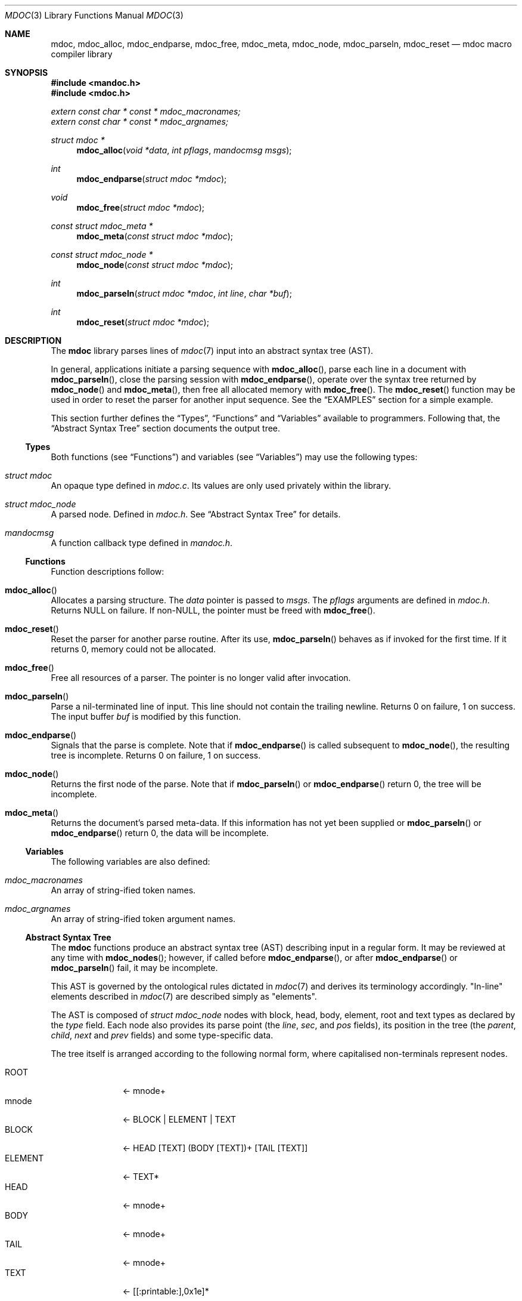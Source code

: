 .\"	$Id: mdoc.3,v 1.8 2010/06/06 20:30:08 schwarze Exp $
.\"
.\" Copyright (c) 2009-2010 Kristaps Dzonsons <kristaps@bsd.lv>
.\"
.\" Permission to use, copy, modify, and distribute this software for any
.\" purpose with or without fee is hereby granted, provided that the above
.\" copyright notice and this permission notice appear in all copies.
.\"
.\" THE SOFTWARE IS PROVIDED "AS IS" AND THE AUTHOR DISCLAIMS ALL WARRANTIES
.\" WITH REGARD TO THIS SOFTWARE INCLUDING ALL IMPLIED WARRANTIES OF
.\" MERCHANTABILITY AND FITNESS. IN NO EVENT SHALL THE AUTHOR BE LIABLE FOR
.\" ANY SPECIAL, DIRECT, INDIRECT, OR CONSEQUENTIAL DAMAGES OR ANY DAMAGES
.\" WHATSOEVER RESULTING FROM LOSS OF USE, DATA OR PROFITS, WHETHER IN AN
.\" ACTION OF CONTRACT, NEGLIGENCE OR OTHER TORTIOUS ACTION, ARISING OUT OF
.\" OR IN CONNECTION WITH THE USE OR PERFORMANCE OF THIS SOFTWARE.
.\"
.Dd $Mdocdate: June 6 2010 $
.Dt MDOC 3
.Os
.Sh NAME
.Nm mdoc ,
.Nm mdoc_alloc ,
.Nm mdoc_endparse ,
.Nm mdoc_free ,
.Nm mdoc_meta ,
.Nm mdoc_node ,
.Nm mdoc_parseln ,
.Nm mdoc_reset
.Nd mdoc macro compiler library
.Sh SYNOPSIS
.In mandoc.h
.In mdoc.h
.Vt extern const char * const * mdoc_macronames;
.Vt extern const char * const * mdoc_argnames;
.Ft "struct mdoc *"
.Fn mdoc_alloc "void *data" "int pflags" "mandocmsg msgs"
.Ft int
.Fn mdoc_endparse "struct mdoc *mdoc"
.Ft void
.Fn mdoc_free "struct mdoc *mdoc"
.Ft "const struct mdoc_meta *"
.Fn mdoc_meta "const struct mdoc *mdoc"
.Ft "const struct mdoc_node *"
.Fn mdoc_node "const struct mdoc *mdoc"
.Ft int
.Fn mdoc_parseln "struct mdoc *mdoc" "int line" "char *buf"
.Ft int
.Fn mdoc_reset "struct mdoc *mdoc"
.Sh DESCRIPTION
The
.Nm mdoc
library parses lines of
.Xr mdoc 7
input
into an abstract syntax tree (AST).
.Pp
In general, applications initiate a parsing sequence with
.Fn mdoc_alloc ,
parse each line in a document with
.Fn mdoc_parseln ,
close the parsing session with
.Fn mdoc_endparse ,
operate over the syntax tree returned by
.Fn mdoc_node
and
.Fn mdoc_meta ,
then free all allocated memory with
.Fn mdoc_free .
The
.Fn mdoc_reset
function may be used in order to reset the parser for another input
sequence.
See the
.Sx EXAMPLES
section for a simple example.
.Pp
This section further defines the
.Sx Types ,
.Sx Functions
and
.Sx Variables
available to programmers.
Following that, the
.Sx Abstract Syntax Tree
section documents the output tree.
.Ss Types
Both functions (see
.Sx Functions )
and variables (see
.Sx Variables )
may use the following types:
.Bl -ohang
.It Vt struct mdoc
An opaque type defined in
.Pa mdoc.c .
Its values are only used privately within the library.
.It Vt struct mdoc_node
A parsed node.
Defined in
.Pa mdoc.h .
See
.Sx Abstract Syntax Tree
for details.
.It Vt mandocmsg
A function callback type defined in
.Pa mandoc.h .
.El
.Ss Functions
Function descriptions follow:
.Bl -ohang
.It Fn mdoc_alloc
Allocates a parsing structure.
The
.Fa data
pointer is passed to
.Fa msgs .
The
.Fa pflags
arguments are defined in
.Pa mdoc.h .
Returns NULL on failure.
If non-NULL, the pointer must be freed with
.Fn mdoc_free .
.It Fn mdoc_reset
Reset the parser for another parse routine.
After its use,
.Fn mdoc_parseln
behaves as if invoked for the first time.
If it returns 0, memory could not be allocated.
.It Fn mdoc_free
Free all resources of a parser.
The pointer is no longer valid after invocation.
.It Fn mdoc_parseln
Parse a nil-terminated line of input.
This line should not contain the trailing newline.
Returns 0 on failure, 1 on success.
The input buffer
.Fa buf
is modified by this function.
.It Fn mdoc_endparse
Signals that the parse is complete.
Note that if
.Fn mdoc_endparse
is called subsequent to
.Fn mdoc_node ,
the resulting tree is incomplete.
Returns 0 on failure, 1 on success.
.It Fn mdoc_node
Returns the first node of the parse.
Note that if
.Fn mdoc_parseln
or
.Fn mdoc_endparse
return 0, the tree will be incomplete.
.It Fn mdoc_meta
Returns the document's parsed meta-data.
If this information has not yet been supplied or
.Fn mdoc_parseln
or
.Fn mdoc_endparse
return 0, the data will be incomplete.
.El
.Ss Variables
The following variables are also defined:
.Bl -ohang
.It Va mdoc_macronames
An array of string-ified token names.
.It Va mdoc_argnames
An array of string-ified token argument names.
.El
.Ss Abstract Syntax Tree
The
.Nm
functions produce an abstract syntax tree (AST) describing input in a
regular form.
It may be reviewed at any time with
.Fn mdoc_nodes ;
however, if called before
.Fn mdoc_endparse ,
or after
.Fn mdoc_endparse
or
.Fn mdoc_parseln
fail, it may be incomplete.
.Pp
This AST is governed by the ontological
rules dictated in
.Xr mdoc 7
and derives its terminology accordingly.
.Qq In-line
elements described in
.Xr mdoc 7
are described simply as
.Qq elements .
.Pp
The AST is composed of
.Vt struct mdoc_node
nodes with block, head, body, element, root and text types as declared
by the
.Va type
field.
Each node also provides its parse point (the
.Va line ,
.Va sec ,
and
.Va pos
fields), its position in the tree (the
.Va parent ,
.Va child ,
.Va next
and
.Va prev
fields) and some type-specific data.
.Pp
The tree itself is arranged according to the following normal form,
where capitalised non-terminals represent nodes.
.Pp
.Bl -tag -width "ELEMENTXX" -compact
.It ROOT
\(<- mnode+
.It mnode
\(<- BLOCK | ELEMENT | TEXT
.It BLOCK
\(<- HEAD [TEXT] (BODY [TEXT])+ [TAIL [TEXT]]
.It ELEMENT
\(<- TEXT*
.It HEAD
\(<- mnode+
.It BODY
\(<- mnode+
.It TAIL
\(<- mnode+
.It TEXT
\(<- [[:printable:],0x1e]*
.El
.Pp
Of note are the TEXT nodes following the HEAD, BODY and TAIL nodes of
the BLOCK production: these refer to punctuation marks.
Furthermore, although a TEXT node will generally have a non-zero-length
string, in the specific case of
.Sq \&.Bd \-literal ,
an empty line will produce a zero-length string.
Multiple body parts are only found in invocations of
.Sq \&Bl \-column ,
where a new body introduces a new phrase.
.Sh EXAMPLES
The following example reads lines from stdin and parses them, operating
on the finished parse tree with
.Fn parsed .
This example does not error-check nor free memory upon failure.
.Bd -literal -offset indent
struct mdoc *mdoc;
const struct mdoc_node *node;
char *buf;
size_t len;
int line;

line = 1;
mdoc = mdoc_alloc(NULL, 0, NULL);
buf = NULL;
alloc_len = 0;

while ((len = getline(&buf, &alloc_len, stdin)) >= 0) {
    if (len && buflen[len - 1] = '\en')
        buf[len - 1] = '\e0';
    if ( ! mdoc_parseln(mdoc, line, buf))
        errx(1, "mdoc_parseln");
    line++;
}

if ( ! mdoc_endparse(mdoc))
    errx(1, "mdoc_endparse");
if (NULL == (node = mdoc_node(mdoc)))
    errx(1, "mdoc_node");

parsed(mdoc, node);
mdoc_free(mdoc);
.Ed
.Pp
Please see
.Pa main.c
in the source archive for a rigorous reference.
.Sh SEE ALSO
.Xr mandoc 1 ,
.Xr mdoc 7
.Sh AUTHORS
The
.Nm
library was written by
.An Kristaps Dzonsons Aq kristaps@bsd.lv .
